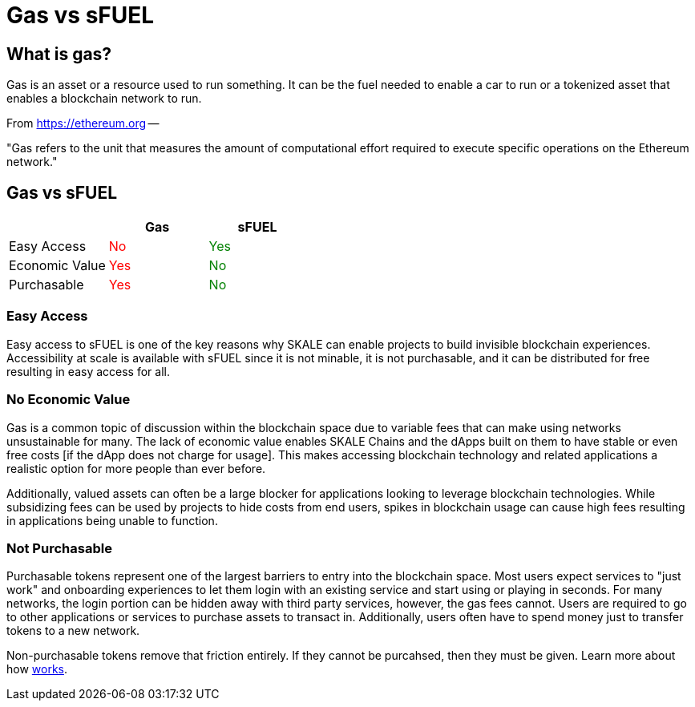 = Gas vs sFUEL

== What is gas? 

Gas is an asset or a resource used to run something. It can be the fuel needed to enable a car to run or a tokenized asset that enables a blockchain network to run.

From link:https://ethereum.org/en/developers/docs/gas/#what-is-gas[https://ethereum.org] --

"Gas refers to the unit that measures the amount of computational effort required to execute specific operations on the Ethereum network."


[width="100%"]
== Gas vs sFUEL
[cols="3*",options="header"]
|======
|
| +++<strong>Gas</strong>+++
| +++<strong>sFUEL</strong>+++

| Easy Access    
| +++<p style="color: red;">No</p>+++
| +++<p style="color: green;">Yes</p>+++

| Economic Value 
| +++<p style="color: red;">Yes</p>+++ 
| +++<p style="color: green;">No</p>+++

| Purchasable    
| +++<p style="color: red;">Yes</p>+++ 
| +++<p style="color: green;">No</p>+++ 
|======

=== Easy Access

Easy access to sFUEL is one of the key reasons why SKALE can enable projects to build invisible blockchain experiences. Accessibility at scale is available with sFUEL since it is not minable, it is not purchasable, and it can be distributed for free resulting in easy access for all.

=== No Economic Value

Gas is a common topic of discussion within the blockchain space due to variable fees that can make using networks unsustainable for many. The lack of economic value enables SKALE Chains and the dApps built on them to have stable or even free costs [if the dApp does not charge for usage]. This makes accessing blockchain technology and related applications a realistic option for more people than ever before.


Additionally, valued assets can often be a large blocker for applications looking to leverage blockchain technologies. While subsidizing fees can be used by projects to hide costs from end users, spikes in blockchain usage can cause high fees resulting in applications being unable to function. 

=== Not Purchasable

Purchasable tokens represent one of the largest barriers to entry into the blockchain space. Most users expect services to "just work" and onboarding experiences to let them login with an existing service and start using or playing in seconds. For many networks, the login portion can be hidden away with third party services, however, the gas fees cannot. Users are required to go to other applications or services to purchase assets to transact in. Additionally, users often have to spend money just to transfer tokens to a new network. 

Non-purchasable tokens remove that friction entirely. If they cannot be purcahsed, then they must be given. Learn more about how xref:./sfuel-distribution.adoc[works].
